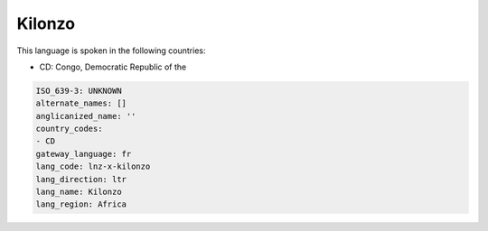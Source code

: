 .. _lnz-x-kilonzo:

Kilonzo
=======

This language is spoken in the following countries:

* CD: Congo, Democratic Republic of the

.. code-block:: yaml

    ISO_639-3: UNKNOWN
    alternate_names: []
    anglicanized_name: ''
    country_codes:
    - CD
    gateway_language: fr
    lang_code: lnz-x-kilonzo
    lang_direction: ltr
    lang_name: Kilonzo
    lang_region: Africa
    
